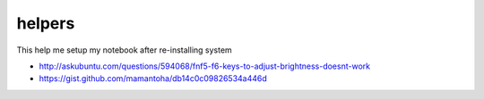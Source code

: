 helpers
=======
This help me setup my notebook after re-installing system

* http://askubuntu.com/questions/594068/fnf5-f6-keys-to-adjust-brightness-doesnt-work
* https://gist.github.com/mamantoha/db14c0c09826534a446d
